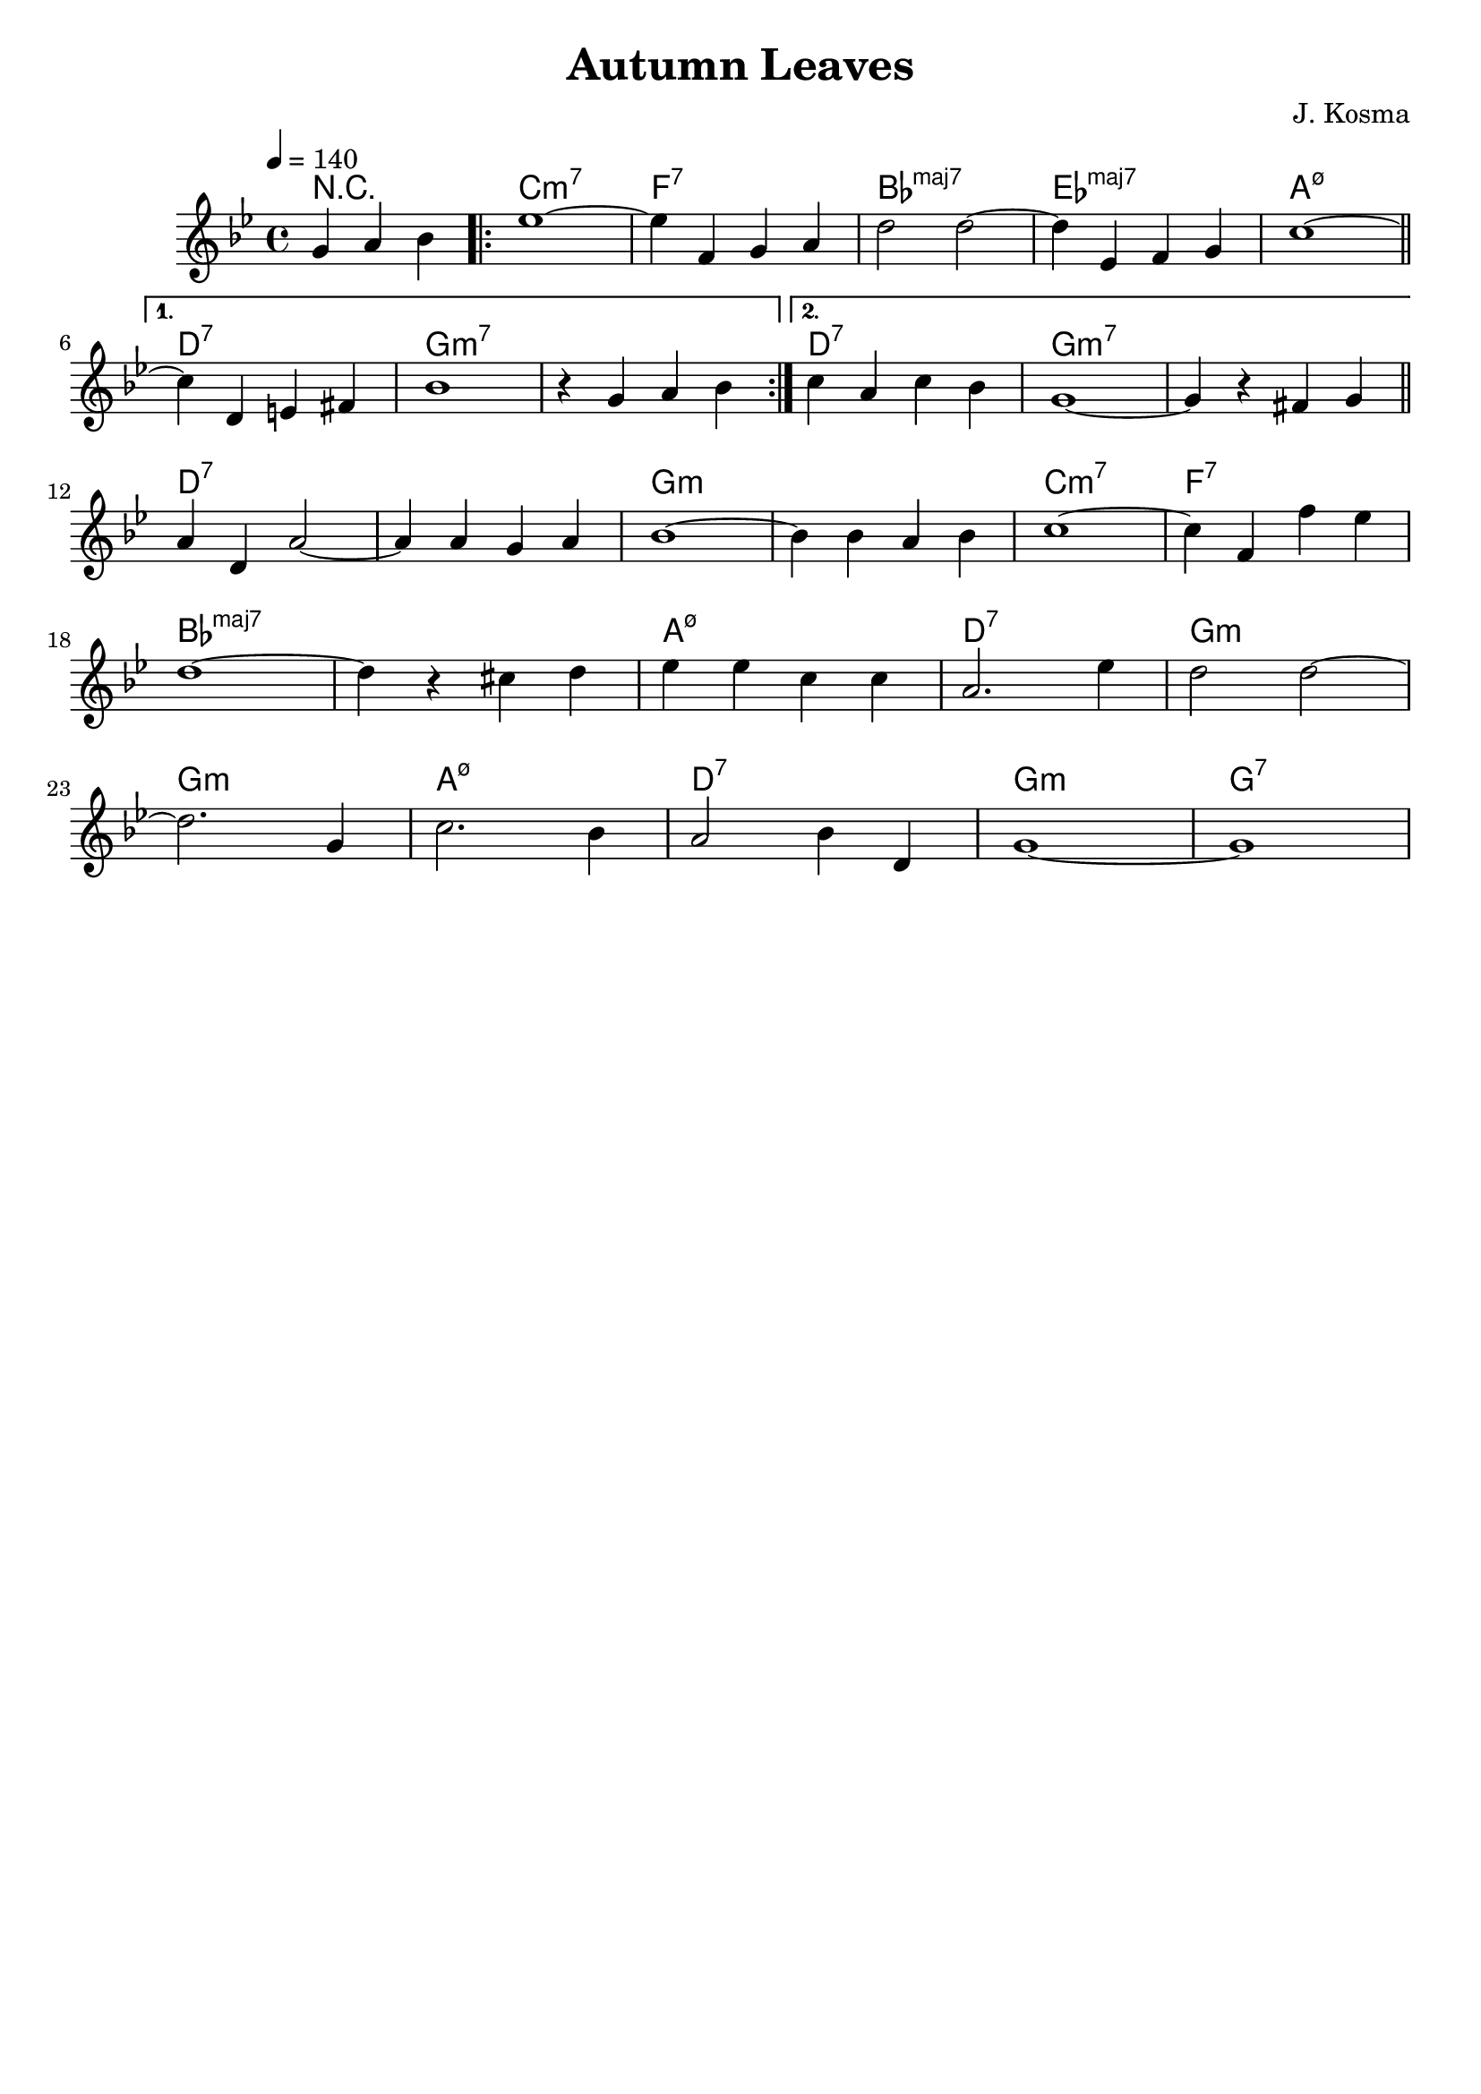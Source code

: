 #(ly:set-option 'midi-extension "mid")

\version "2.18.2"

\header {
    title = "Autumn Leaves"
    composer = "J. Kosma"
    tagline = ""
}

\score {
  <<
  \chords {
    \set chordChanges = ##t
    \set majorSevenSymbol = \markup { maj7 }

    \partial 2. r2. \repeat volta 2 { c1:m7 | f:7 | bes:maj7 | ees:maj7 | a:m7.5- }
    \alternative {
      { d:7 | g:m7 | g:m7 }
      { d:7 | g:m7 | g:m7 }
    }
    d:7 | d:7 | g:m | g:m | c:m7 | f:7
    bes:maj7 | bes:maj7 | a:m7.5- | d:7 | g:m
    g:m | a:m7.5- | d:7 | g:m | g:7

  }

  \relative c'' {
    \key g \minor
    \time 4/4
    \tempo 4 = 140

    \partial 2.
    g4 a bes \repeat volta 2 { ees1~ | ees4 f, g a | d2 d2~ | d4 ees, f g | c1~ \bar "||" \break }
    \alternative {
        { c4 d, e fis | bes1 | r4 g a bes | }
        { c4 a c bes  | g1~  | g4 r fis g \bar "||" \break }
    }
    a4 d, a'2~ | a4 a g a   | bes1~       | bes4 bes a bes | c1~   | c4 f, f' ees | \break
    d1~        | d4 r cis d | ees ees c c | a2. ees'4      | d2 d~ | \break
    d2. g,4    | c2. bes4   | a2 bes4 d,  | g1~ | g1 |
  }
  >>
  \layout { }
  \midi {}
}

